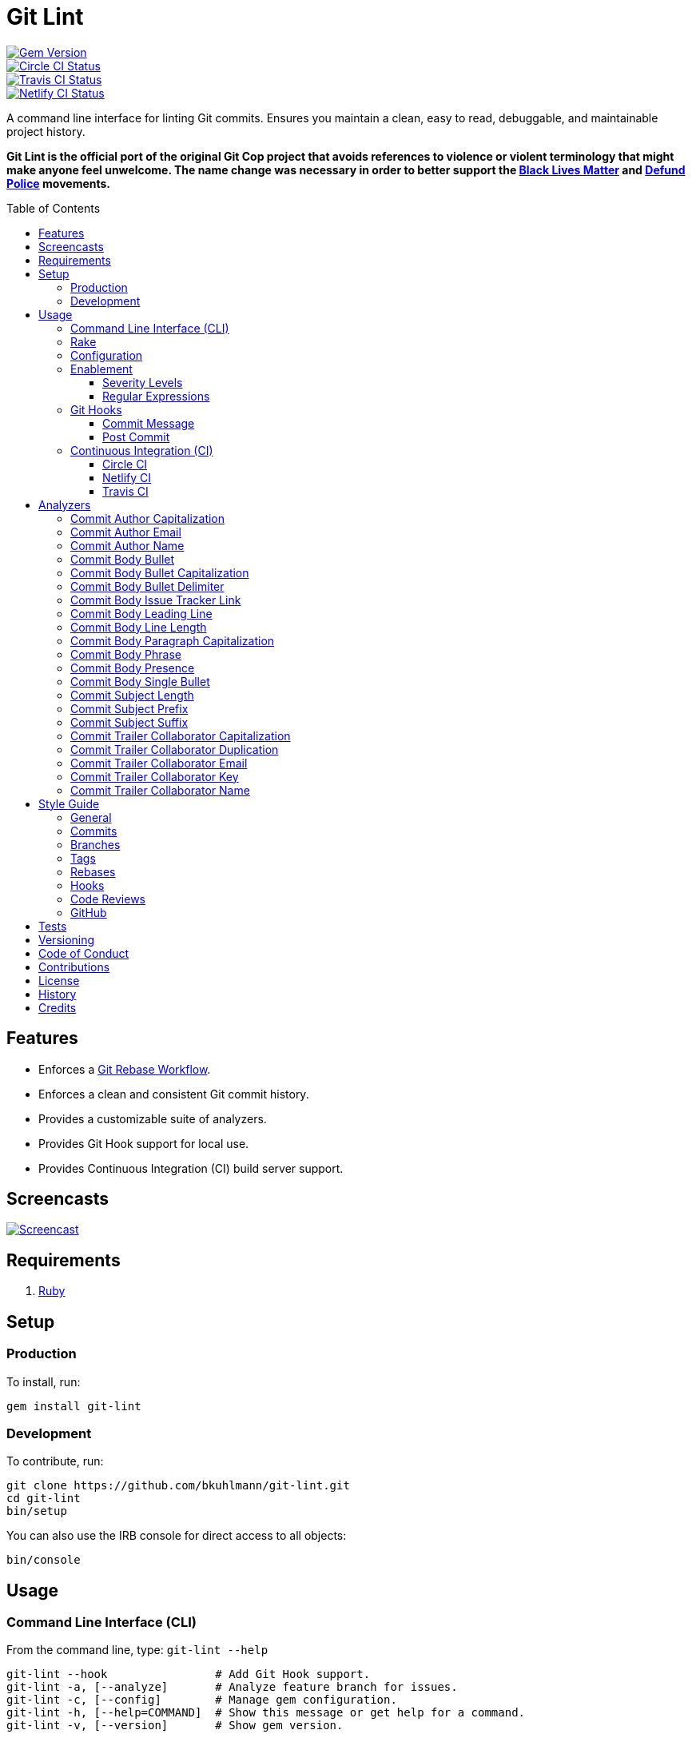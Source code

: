 :toc: macro
:toclevels: 5
:figure-caption!:

:git_rebase_workflow_link: link:https://www.alchemists.io/articles/git_rebase[Git Rebase Workflow]

= Git Lint

[link=http://badge.fury.io/rb/git-lint]
image::https://badge.fury.io/rb/git-lint.svg[Gem Version]
[link=https://circleci.com/gh/bkuhlmann/git-lint]
image::https://circleci.com/gh/bkuhlmann/git-lint.svg?style=svg[Circle CI Status]

[link=https://travis-ci.org/bkuhlmann/git-lint]
image::https://travis-ci.org/bkuhlmann/git-lint.svg?branch=master[Travis CI Status]
[link=https://app.netlify.com/sites/git-lint/deploys]
image::https://api.netlify.com/api/v1/badges/7e23b422-3412-4e7f-b654-65c0417a0b1f/deploy-status[Netlify CI Status]

A command line interface for linting Git commits. Ensures you maintain a clean, easy to read,
debuggable, and maintainable project history.

*Git Lint is the official port of the original Git Cop project that avoids references to violence or
violent terminology that might make anyone feel unwelcome. The name change was necessary in order to
better support the link:https://blacklivesmatter.com[Black Lives Matter] and
link:https://8cantwait.org[Defund Police] movements.*

toc::[]

== Features

* Enforces a {git_rebase_workflow_link}.
* Enforces a clean and consistent Git commit history.
* Provides a customizable suite of analyzers.
* Provides Git Hook support for local use.
* Provides Continuous Integration (CI) build server support.

== Screencasts

[link=https://www.alchemists.io/screencasts/git_lint]
image::https://www.alchemists.io/images/screencasts/git_lint/cover-original.png[Screencast,role=focal_point]

== Requirements

. link:https://www.ruby-lang.org[Ruby]

== Setup

=== Production

To install, run:

[source,bash]
----
gem install git-lint
----

=== Development

To contribute, run:

[source,bash]
----
git clone https://github.com/bkuhlmann/git-lint.git
cd git-lint
bin/setup
----

You can also use the IRB console for direct access to all objects:

[source,bash]
----
bin/console
----

== Usage

=== Command Line Interface (CLI)

From the command line, type: `git-lint --help`

....
git-lint --hook                # Add Git Hook support.
git-lint -a, [--analyze]       # Analyze feature branch for issues.
git-lint -c, [--config]        # Manage gem configuration.
git-lint -h, [--help=COMMAND]  # Show this message or get help for a command.
git-lint -v, [--version]       # Show gem version.
....

To check if your Git commit history is clean, run: `git-lint --analyze`. It will exit with a failure
if at least one issue with error severity is detected.

This gem does not check commits on `master`. This is intentional as you would, generally, not want
to rewrite or fix commits on `master`. This gem is best used on feature branches as it automatically
detects all commits made since `master` on the feature branch.

Here is an example workflow, using gem defaults with issues detected:

[source,bash]
----
cd example
git checkout -b test
touch text.txt
git add --all .
git commit --message "This is a bogus commit message that is also terribly long and will word wrap"
git-lint --analyze
----

Output:

....
Running Git Lint...

83dbad531d84a184e55cbb38c5b2a4e5fa5bcaee (Brooke Kuhlmann, 0 seconds ago): This is a bogus commit message that is also terribly long and will word wrap.
  Commit Body Presence Warning. Use minimum of 1 line (non-empty).
  Commit Subject Length Error. Use 72 characters or less.
  Commit Subject Prefix Error. Use: /Fixed/, /Added/, /Updated/, /Removed/, /Refactored/.
  Commit Subject Suffix Error. Avoid: /\./, /\?/, /\!/.

1 commit inspected. 4 issues detected (1 warning, 3 errors).
....

=== Rake

This gem provides optional Rake tasks. They can be added to your project by adding the following
requirement to the top of your `Rakefile`:

[source,ruby]
----
require "git/lint/rake/setup"
----

Now, when running `bundle exec rake -T`, you'll see `git_lint` included in the list.

If you need a concrete example, check out the link:Rakefile[Rakefile] of this project for details.

=== Configuration

This gem can be configured via a global configuration:

....
$HOME/.config/git-lint/configuration.yml
....

It can also be configured via link:https://www.alchemists.io/projects/xdg[XDG] environment
variables. The default configuration is:

[source,yaml]
----
:commit_author_capitalization:
  :enabled: true
  :severity: :error
:commit_author_email:
  :enabled: true
  :severity: :error
:commit_author_name:
  :enabled: true
  :severity: :error
  :minimum: 2
:commit_body_bullet:
  :enabled: true
  :severity: :error
  :excludes:
    - "\\*"
    - "•"
:commit_body_bullet_capitalization:
  :enabled: true
  :severity: :error
  :includes: "\\-"
:commit_body_bullet_delimiter:
  :enabled: true
  :severity: :error
  :includes: "\\-"
:commit_body_issue_tracker_link:
  :enabled: true,
  :severity: :error
  :excludes:
    - "(f|F)ix(es|ed)?\\s\\#\\d+"
    - "(c|C)lose(s|d)?\\s\\#\\d+"
    - "(r|R)esolve(s|d)?\\s\\#\\d+"
    - "github\\.com\\/.+\\/issues\\/\\d+"
:commit_body_leading_line:
  :enabled: false
  :severity: :warn
:commit_body_line_length:
  :enabled: true
  :severity: :error
  :length: 72
:commit_body_paragraph_capitalization:
  :enabled: true
  :severity: :error
:commit_body_phrase:
  :enabled: true
  :severity: :error
  :excludes:
    - "absolutely"
    - "actually"
    - "all intents and purposes"
    - "along the lines"
    - "at this moment in time"
    - "basically"
    - "each and every one"
    - "everyone knows"
    - "fact of the matter"
    - "furthermore"
    - "however"
    - "in due course"
    - "in the end"
    - "last but not least"
    - "matter of fact"
    - "obviously"
    - "of course"
    - "really"
    - "simply"
    - "things being equal"
    - "would like to"
    - "/\\beasy\\b/"
    - "/\\bjust\\b/"
    - "/\\bquite\\b/"
    - "/as\\sfar\\sas\\s.+\\sconcerned/"
    - "/of\\sthe\\s(fact|opinion)\\sthat/"
:commit_body_presence:
  :enabled: false
  :severity: :warn
  :minimum: 1
:commit_body_single_bullet:
  :enabled: true
  :severity: :error
  :includes: "\\-"
:commit_subject_length:
  :enabled: true
  :severity: :error
  :length: 72
:commit_subject_prefix:
  :enabled: true
  :severity: :error
  :includes:
    - Fixed
    - Added
    - Updated
    - Removed
    - Refactored
:commit_subject_suffix:
  :enabled: true
  :severity: :error
  :excludes:
    - "\\."
    - "\\?"
    - "\\!"
:commit_trailer_collaborator_capitalization:
  :enabled: true
  :severity: :error
:commit_trailer_collaborator_duplication:
  :enabled: true
  :severity: :error
:commit_trailer_collaborator_email:
  :enabled: true
  :severity: :error
:commit_trailer_collaborator_key:
  :enabled: true
  :severity: :error
  :includes:
    - "Co-Authored-By"
:commit_trailer_collaborator_name:
  :enabled: true
  :severity: :error
  :minimum: 2
----

Feel free to take this default configuration, modify, and save as your own custom
`configuration.yml`.

=== Enablement

By default, most analyzers are enabled. Accepted values are `true` or `false`. If you wish to
disable a analyzer, set it to `false`.

==== Severity Levels

By default, most analyzers are set to `error` severity. If you wish to reduce the severity level of
a analyzer, you can set it to `warn` instead. Here are the accepted values and what each means:

* `warn`: Will count as an issue and display a warning but will not cause the program/build to
  fail. Use this if you want to display issues as reminders or cautionary warnings.
* `error`: Will count as an issue, display error output, and cause the program/build to fail. Use
  this setting if you want to ensure bad commits are prevented.

==== Regular Expressions

Some analyzers support _include_ or _exclude_ lists. These lists can consist of strings, regular
expressions, or a combination thereof. Regardless of your choice, all lists are automatically
converted to regular expression for use by the analyzers. This means a string like `"example"`
becomes `/example/` and a regular expression of `"\\AExample.+"` becomes `/\AExample.+/`.

If you need help constructing complex regular expressions for these lists, try launching an IRB
session and using `Regexp.new` or `Regexp.escape` to experiment with the types of words/phrases you
want to turn into regular expressions. _For purposes of the YAML configuration, these need to be
expressed as strings with special characters escaped properly for internal conversion to a regular
expression._

=== Git Hooks

This gem supports link:https://git-scm.com/book/en/v2/Customizing-Git-Git-Hooks[Git Hooks].

It is _highly recommended_ you manage Git Hooks as global scripts as it'll reduce project
maintenance costs for you. To configure global Git Hooks, add the following to your
`$HOME/.gitconfig`:

....
[core]
  hooksPath = ~/.git_template/hooks
....

Then you can customize Git Hooks for all of your projects.
link:https://github.com/bkuhlmann/dotfiles/tree/master/home_files/.config/git/hooks[Check out these
examples].

If a global configuration is not desired, you can add Git Hooks at a per project level by editing
any of the scripts within the `.git/hooks` directory of the repository.

==== Commit Message

The _commit-msg_ hook, which is the best way to use this gem as a Git Hook, is provided as a
`--hook` option. Run `git-lint --help --hook` for usage:

    Usage:
      git-lint --hook

    Options:
      [--commit-message=PATH]  # Check commit message.

    Add Git Hook support.

As shown above, the `--commit-message` option accepts a file path (i.e. `.git/COMMIT_EDITMSG`) which
is provided to you by Git within the `.git/hooks/commit-msg` script. Here is a working example of
what that script might look like:

[source,bash]
----
#! /usr/bin/env bash

set -o nounset
set -o errexit
set -o pipefail
IFS=$'\n\t'

if ! command -v git-lint > /dev/null; then
   printf "%s\n" "[git]: Git Lint not found. To install, run: gem install git-lint."
   exit 1
fi

git-lint --hook --commit-message "${BASH_ARGV[0]}"
----

Whenever you attempt to add a commit, Git Lint will check your commit for issues prior to saving it.

==== Post Commit

The _post-commit_ hook is possible via the `--analyze --commits` option. Usage:

....
Usage:
  git-lint -a, [--analyze]

Options:
  -c, [--commits=one two three]  # Analyze specific commit SHA(s).

Analyze feature branch for issues.
....

The _post-commit_ hook can be used multiple ways but, if you want it to check each commit after it
has been made, here is a working example which can be used as a `.git/hooks/post-commit` script:

[source,bash]
----
#! /usr/bin/env bash

set -o nounset
set -o errexit
set -o pipefail
IFS=$'\n\t'

if ! command -v git-lint > /dev/null; then
   printf "%s\n" "[git]: Git Lint not found. To install, run: gem install git-lint."
   exit 1
fi

git-lint --analyze --commits $(git log --pretty=format:%H -1)
----

Whenever a commit has been saved, this script will run Git Lint to check for issues.

=== Continuous Integration (CI)

This gem automatically configures itself for known CI build servers (see below for details). If you
have a build server that is not listed, please log an issue or provide an implementation with
support.

Calculation of commits is done by reviewing all commits made on the feature branch since branching
from `master`.

==== link:https://circleci.com[Circle CI]

Detection and configuration happens automatically by checking the `CIRCLECI` environment variable.
No additional setup required!

==== link:https://www.netlify.com[Netlify CI]

Detection and configuration happens automatically by checking the `NETLIFY` environment variable. No
additional setup required!

==== link:https://travis-ci.org[Travis CI]

Detection and configuration happens automatically by checking the `TRAVIS` environment variable. No
additional setup required!

== Analyzers

The following details the various analyzers provided by this gem to ensure a high standard of
commits for your project.

=== Commit Author Capitalization

[options="header"]
|===
| Enabled | Severity | Defaults
| true    | error    | none
|===

Ensures author name is properly capitalized. Example:

....
# Disallowed
jayne cobb
dr. simon tam

# Allowed
Jayne Cobb
Dr. Simon Tam
....

=== Commit Author Email

[options="header"]
|===
| Enabled | Severity | Defaults
| true    | error    | none
|===

Ensures author email address exists. Git requires an author email when you use it for the first time
too. This takes it a step further to ensure the email address loosely resembles an email address.

....
# Disallowed
mudder_man

# Allowed
jayne@serenity.com
....

=== Commit Author Name

[options="header"]
|===
| Enabled | Severity | Defaults
| true    | error    | minimum: 2
|===

Ensures author name consists of, at least, a first and last name. Example:

....
# Disallowed
Kaylee

# Allowed
Kaywinnet Lee Frye
....

=== Commit Body Bullet

[options="header"]
|===
| Enabled | Severity | Defaults
| true    | error    | excludes: `["\\*", "•"]`
|===

Ensures commit message bodies use a standard Markdown syntax for bullet points. Markdown supports
the following syntax for bullets:

....
*
-
....

It's best to use dashes for bullet point syntax as stars are easier to read when used for
_emphasis_. This makes parsing the Markdown syntax easier when reviewing a Git commit as the syntax
used for bullet points and _emphasis_ are now, distinctly, unique.

=== Commit Body Bullet Capitalization

[options="header"]
|===
| Enabled | Severity | Defaults
| true    | error    | includes: `["\\-"]`
|===

Ensures commit body bullet lines are capitalized. Example:

....
# Disallowed
- an example bullet.

# Allowed
- An example bullet.
....

=== Commit Body Bullet Delimiter

[options="header"]
|===
| Enabled | Severity | Defaults
| true    | error    | includes: `["\\-"]`
|===

Ensures commit body bullets are delimited by a space. Example:

....
# Disallowed
-An example bullet.

# Allowed
- An example bullet.
....

=== Commit Body Issue Tracker Link

[options="header"]
|===
| Enabled | Severity | Defaults
| true    | error    | excludes: (see configuration)
|===

Ensures commit body doesn't contain a link to an issue tracker. The exclude list defaults to GitHub
Issue links but can be customized for any issue tracker.

There are several reasons for excluding issue tracker links from commit bodies:

. Not all issue trackers preserve issues (meaning they can be deleted). This makes make reading
  historic commits much harder to understand why the change was made when the link no longer works.
. When not connected to the internet or working on a laggy connection, it's hard to understand why
  a commit was made when all you have is a link to an issue with no other supporting context.
. During the course of a repository's life, issue trackers can be replaced (rare but it does
  happen). If the old issue tracker service is no longer paid for, none of the links within the
  commit will be of any relevance.
. An issue might span several commits in order to resolve it. Including a link in each commit is
  tedious and can create noise within the issue's history which is distracting.

Instead of linking to issues, take the time to write a short summary as to _why_ the commit was
made. Doing this will make it easier to understand _why_ the commit was made, keeps the commit self-
contained, and makes learning about/debugging the commit faster.

Issue tracker links are best used at the code review level due to an issue usually spanning multiple
commits in order to complete the work. When reading a code review, this is a great opportunity to
link to an issue in order to provide a high level overview and reason why the code review was
initiated in the first place.

=== Commit Body Leading Line

[options="header"]
|===
| Enabled | Severity | Defaults
| true    | error    | none
|===

Ensures there is a leading, empty line, between the commit subject and body. Generally, this isn't
an issue but sometimes the Git CLI can be misused or a misconfigured Git editor will smash the
subject line and start of the body as one run-on paragraph. Example:

....
# Disallowed

Curabitur eleifend wisi iaculis ipsum.
Pellentque morbi-trist sentus et netus et malesuada fames ac turpis egestas. Vestibulum tortor
quam, feugiat vitae, ultricies eget, tempor sit amet, ante. Donec eu_libero sit amet quam
egestas semper. Aenean ultricies mi vitae est. Mauris placerat's eleifend leo. Quisque et sapien
ullamcorper pharetra. Vestibulum erat wisi, condimentum sed, commodo vitae, orn si amt wit.

# Allowed

Curabitur eleifend wisi iaculis ipsum.

Pellentque morbi-trist sentus et netus et malesuada fames ac turpis egestas. Vestibulum tortor
quam, feugiat vitae, ultricies eget, tempor sit amet, ante. Donec eu_libero sit amet quam
egestas semper. Aenean ultricies mi vitae est. Mauris placerat's eleifend leo. Quisque et sapien
ullamcorper pharetra. Vestibulum erat wisi, condimentum sed, commodo vitae, orn si amt wit.
....

=== Commit Body Line Length

[options="header"]
|===
| Enabled | Severity | Defaults
| true    | error    | length: 72
|===

Ensures each line of the commit body is no longer than 72 characters in length for consistent
readability and word-wrap prevention on smaller screen sizes. For further details, read Tim Pope's
original link:http://tbaggery.com/2008/04/19/a-note-about-git-commit-messages.html[article] on the
subject.

=== Commit Body Paragraph Capitalization

[options="header"]
|===
| Enabled | Severity | Defaults
| true    | error    | none
|===

Ensures each paragraph of the commit body is capitalized. Example:

....
# Disallowed
curabitur eleifend wisi iaculis ipsum.

# Allowed
Curabitur eleifend wisi iaculis ipsum.
....

=== Commit Body Phrase

[options="header"]
|===
| Enabled | Severity | Defaults
| true    | error    | excludes: (see configuration)
|===

Ensures non-descriptive words/phrases are avoided in order to keep commit message bodies informative
and specific. The exclude list is case insensitive. Detection of excluded words/phrases is case
insensitive as well. Example:

....
# Disallowed

Obviously, the existing implementation was too simple for my tastes. Of course, this couldn't be
allowed. Everyone knows the correct way to implement this code is to do just what I've added in
this commit. Easy!

# Allowed

Necessary to fix due to a bug detected in production. The included implementation fixes the bug
and provides the missing spec to ensure this doesn't happen again.
....

=== Commit Body Presence

[options="header"]
|===
| Enabled | Severity | Defaults
| false   | warn     | minimum: 1
|===

Ensures a minimum number of lines are present within the commit body. Lines with empty characters
(i.e. whitespace, carriage returns, etc.) are considered to be empty.

Automatically ignores _fixup!_ commits as they are not meant to have bodies.

=== Commit Body Single Bullet

[options="header"]
|===
| Enabled | Severity | Defaults
| true    | error    | includes: `"\\-"`
|===

Ensures a single bullet is never used when a paragraph could be used instead. Example:

....
# Disallowed

- Pellentque morbi-trist sentus et netus et malesuada fames ac turpis egestas. Vestibulum tortor
  quam, feugiat vitae, ultricies eget, tempor sit amet, ante. Donec eu_libero sit amet quam.

# Allowed

Pellentque morbi-trist sentus et netus et malesuada fames ac turpis egestas. Vestibulum tortor
quam, feugiat vitae, ultricies eget, tempor sit amet, ante. Donec eu_libero sit amet quam.
....

=== Commit Subject Length

[options="header"]
|===
| Enabled | Severity | Defaults
| true    | error    | length: 72
|===

Ensures the commit subject length is no more than 72 characters in length. This default is more
lenient than the link:http://tbaggery.com/2008/04/19/a-note-about-git-commit-messages.html[50/72
rule] as it gives one the ability to formulate a more descriptive subject line without being too
wordy or suffer being word wrapped.

Automatically ignores _fixup!_ or _squash!_ commit prefixes when calculating subject length.

=== Commit Subject Prefix

[options="header"]
|===
| Enabled | Severity | Defaults
| true    | error    | includes: (see below)
|===

Ensures the commit subject uses consistent prefixes that explain _what_ is being committed. The
`includes` are _case sensitive_ and default to the following prefixes:

* *Fixed* - Identifies what was fixed. The commit should be as small as possible and consist of
  changes to implementation and spec only. In some cases this might be a single line or file change.
  The important point is the change is applied to existing code which corrects behavior that wasn't
  properly implemented earlier.
* *Removed* - Identifies what was removed. The commit should be as small as possible and consist
  only of removed lines/files from the existing implementation. This might also mean breaking
  changes requiring the publishing of a _major_ version release in the future.
* *Added* - Identifies what was added. The commit should be as small as possible and consist of
  implementation and spec. Otherwise, it might be a change to an existing file which adds new
  behavior.
* *Updated* - Identifies what was updated. The commit should be as small as possible and _not add
  or fix_ existing behavior. This can sometimes be a grey area but is typically reserved for updates
  to documentation, code comments, dependencies, etc.
* *Refactored* - Identifies what was refactored. The commit should be as small as possible and only
  improve existing functionality while avoiding changes in behavior (especially to public API
  that might effect downstream dependencies). Refactored code should never break existing specs.

In practice, using a prefix other than what has been detailed above to explain _what_ is being
committed is never needed. These prefixes are not only short and easy to remember but also have the
added benefit of categorizing the commits for building release notes, change logs, etc. This becomes
handy when coupled with another tool, link:https://www.alchemists.io/projects/milestoner[Milestoner],
for producing consistent project milestones and Git tag histories.

Automatically ignores _fixup!_ or _squash!_ commit prefixes when used as a Git Hook in order to not
disturb interactive rebase workflows.

=== Commit Subject Suffix

[options="header"]
|===
| Enabled | Severity | Defaults
| true    | error    | excludes: `["\\.", "\\?", "\\!"]`
|===

Ensures commit subjects are suffixed consistently. The exclude list _is_ case sensitive and prevents
the use of punctuation. This is handy when coupled with a tool, like
link:https://www.alchemists.io/projects/milestoner[Milestoner], which automates project milestone
releases.

=== Commit Trailer Collaborator Capitalization

[options="header"]
|===
| Enabled | Severity | Defaults
| false   | error    | none
|===

Ensures collaborator name is properly capitalized. Example:

....
# Disallowed
shepherd derrial book

# Allowed
Shepherd Derrial Book
....

=== Commit Trailer Collaborator Duplication

[options="header"]
|===
| Enabled | Severity | Defaults
| false   | error    | none
|===

Ensures collaborator trailers are not duplicated. Example:

....
# Disallowed
Co-Authored-By: Shepherd Derrial Book <shepherd@firefly.com>
Co-Authored-By: Shepherd Derrial Book <shepherd@firefly.com>

# Allowed
Co-Authored-By: Malcolm Reynolds <malcolm@firefly.com>
Co-Authored-By: Shepherd Derrial Book <shepherd@firefly.com>
....

=== Commit Trailer Collaborator Email

[options="header"]
|===
| Enabled | Severity | Defaults
| false   | error    | none
|===

Ensures collaborator email address is valid for commit trailer.

....
# Disallowed
Co-Authored-By: River Tam <invalid>

# Allowed
Co-Authored-By: River Tam <river@firefly.com>
....

=== Commit Trailer Collaborator Key

[options="header"]
|===
| Enabled | Severity | Defaults
| false   | error    | includes: `["Co-Authored-By"]`
|===

Ensures collaborator trailer key is correct format.

....
# Disallowed
Co-authored-by: River Tam <river@firefly.com>

# Allowed
Co-Authored-By: River Tam <river@firefly.com>
....

=== Commit Trailer Collaborator Name

[options="header"]
|===
| Enabled | Severity | Defaults
| false   | error    | minimum: 2
|===

Ensures collaborator name consists of, at least, a first and last name. Example:

....
# Disallowed
Co-Authored-By: River <river@firefly.com>

# Allowed
Co-Authored-By: River Tam <river@firefly.com>
....

== Style Guide

In addition to what is described above and automated for you, the following style guide is also
worth considering:

=== General

* Use a {git_rebase_workflow_link} instead of a Git Merge Workflow.
* Use `git commit --amend` when fixing a previous commit, addressing code review feedback, etc.
* Use `git commit --fixup` when fixing an earlier commit, addressing code review feedback, etc., and
  don't need to modify the original commit message.
* Use `git commit --squash` when fixing an earlier commit, addressing code review feedback, etc.,
  and want to combine multiple commit messages into a single commit message. _Avoid using squash to
  blindly combine multiple commit messages without editing them into a single, coherent message._
* Use `git rebase --interactive` when cleaning up commit history, order, messages, etc. This should
  be done prior to submitting a code review or when code review feedback has been addressed and
  you are ready to rebase onto `master`.
* Use `git push --force-with-lease` instead of `git push --force` when pushing changes after an
  interactive rebasing session.
* Avoid checking in development-specific configuration files (add to `.gitignore` instead).
* Avoid checking in sensitive information (i.e. security keys, passphrases, etc).
* Avoid "WIP" (a.k.a. "Work in Progress") commits and/or code review labels. Be confident with your
  code and colleagues' time. Use branches, stashes, etc. instead -- share a link to a feature branch
  diff if you have questions/concerns during development.
* Avoid using link:https://git-scm.com/book/en/v2/Git-Tools-Submodules[Git Submodules]. This
  practice leads to complicated project cloning, deployments, maintenance, etc. Use separate
  repositories to better organize and split out this work. Sophisticated package managers, like
  link:https://bundler.io[Bundler] for example, exist to manage these dependencies better than what
  multiple Git Submodules can accomplish.
* Avoid using link:https://git-lfs.github.com[Git LFS] for tracking binary artifacts/resources.
  These files are not meant for version control and lead to large repositories that are time
  consuming to clone/deploy. Use storage managers, like link:https://aws.amazon.com/s3[Amazon S3]
  for example, that are better suited for binary assets that don't change often.

=== Commits

* Use a commit subject that explains _what_ is being committed.
* Use a commit message body that explains _why_ the commit is necessary. Additional considerations:
** If the commit has a dependency to the previous commit or is a precursor to the commit that will
   follow, make sure to explain that.
** Include links to dependent projects, stories, etc. if available.
* Use small, atomic commits:
** Easier to review and provide feedback.
** Easier to review implementation and corresponding tests.
** Easier to document with detailed subject messages (especially when grouped together in a pull
   request).
** Easier to reword, edit, squash, fix, or drop when interactively rebasing.
** Easier to combine together versus tearing apart a larger commit into smaller commits.
* Use logically ordered commits:
** Each commit should tell a story and be a logical building block to the next commit.
** Each commit, when reviewed in order, should be able to explain _how_ the feature or bug fix was
   completed and implemented properly.

=== Branches

* Use feature branches for new work.
* Maintain branches by rebasing upon `master` on a regular basis.

=== Tags

* Use tags to denote milestones/releases:
** Makes it easier to record milestones and capture associated release notes.
** Makes it easier to compare differences between versions.
** Provides a starting point for debugging production issues (if any).

=== Rebases

* Avoid rebasing a shared branch. If you must do this, clear communication should be used to warn
  those ahead of time, ensure that all of their work is checked in, and that their local branch is
  deleted first.

=== Hooks

* Use hooks to augment and automate your personal workflow such as checking code quality, detecting
  forgotten debug statements, etc.
* Use hooks globally rather than locally per project. Doing this applies the same functionality
  across all projects automatically, reduces maintenance per project, and provides consistency
  across all projects. This can best be managed via your
  link:https://github.com/bkuhlmann/dotfiles/tree/master/home_files/.config/git/hooks[Dotfiles].
* Avoid forcing global or local project hooks as a team-wide mandate. Hooks are a personal tool much
  like editors or other tools one choose to do their work. For team consistency, use a continuous
  integration build server instead.

=== Code Reviews

There are two objectives each code review should achieve:

. *Quality*: Ensures changes are of highest quality that adhere to team standards while enhancing
   the customer experience and not disrupting their workflow.
. *Education*: Provides a chance for everyone on the team to learn more about the architecture,
   product/service, and how each member of the team implements a solution. This is your chance to
   ask questions and learn how to be a better engineer so take advantage of it.

In addition to the objectives above, the following guidelines are worth following:

* Keep code reviews short and easy to review:
** Provide a high level overview that answers _why_ the code review is necessary.
** Provide a link to the issue/task that prompted the code review (if any).
** Provide screenshots/screencasts if possible.
** Ensure commits within the code review are related to the purpose of the code review.
** Prefer code reviews at about 250 lines in order to keep the quality of the code review and defect
   detection high.
** Avoid working on a large issue without getting feedback first in order to not overwhelm/surprise
   the maintainers. More discussion up front will help ensure your work has a faster chance of
   acceptance.
* Review and rebase code reviews quickly:
** Maintain a consistent but reasonable pace -- Review morning, noon, and night.
** Avoid letting code reviews linger more than a day. Otherwise, you risk hampering moral and
   diminishing the productivity of the team.
* Use emojis, with a format of `<emoji> <feedback>`, to identify the kinds of feedback used during
  the review process:
** 🍵 (`:tea:`) - Signifies you are starting the code review. This is _non-blocking_ and
    informational. Useful when reading over a code review with a large number of commits, complex
    code, requires additional testing by the reviewer, etc.
** ⭐️ (`:star:`) - Signifies code that is liked, favorited, remarkable, etc. This feedback is
    _non-blocking_ and is always meant to be positive/uplifting.
** ℹ️ (`:information_source:`) - Signifies informational feedback that is
    _non-blocking_. Can also be used to let one know you are done reviewing but haven't approved yet
    (due to feedback that needs addressing), rebasing a code review and then merging, waiting for a
    blocking code review to be resolved, status updates to the code review, etc.
** 💭 (`:thought_balloon:`) - Signifies inquisitive intent that is _non-blocking_.
    Useful when asking questions and/or probing deeper into implementation details to learn more.
** 🔤 (`:abc:`) - Signifies detection of a misspelling with suggested correction. This is
    _blocking_ feedback that is easy to correct.
** 🎨 (`:art:`) - Signifies an issue with code style and/or code quality. This can be _blocking_
    or _non-blocking_ feedback. It is up to the discretion of the author on how to address the
    feedback but encouraged that the feedback is incorporated or at least discussed. Generally,
    these situations are automatically detected via code linters but there are occasions where
    there is ambiguity in which linters can't catch.
** 🏛 (`:classical_building:`) - Signifies an issue with the architecture of the
    implementation. This is _blocking_ and requires immediate correction. The reviewer should
    provide a suggested solution and/or links to patterns, articles, etc. that might help the author
    fix the implementation. Pairing is encouraged if feedback is vast and/or complex.
** 🔒 (`:lock:`) - Signifies a security violation that would damage us and/or our customers. This is
   _blocking_ feedback and must be addressed immediately.
** 💡 (`:bulb:`) - Indicates a helpful tip or trick for improving the code. This can be
    _blocking_ or _non-blocking_ feedback and is left up to the author to decide. Generally, it is a
    good idea to address and resolve the feedback.
** 🙇 (`:bow:`) - Indicates thankfulness of the feedback received. This is _non-blocking_ and
    always meant as a response to helpful feedback.
** ✅ (`:white_check_mark:`) - Signifies code review approval. The author can
    rebase onto `master` and delete the feature branch at this point.
* Use face-to-face communication if a code review's written discussion gets lengthy/noisy.
* Create new tasks/actions if additional features are discovered during a code review to avoid
  delaying code review acceptance. Return to the code review once tasks have been logged.
* The author, not the reviewer, should rebase the feature branch onto `master` upon approval.
* Avoid reviewing your own code review before rebasing onto `master`. Have another pair of eyes
  review your code first.
* Ensure the following criteria is met before rebasing your feature branch to `master`:
** Ensure all `fixup!` and `squash!` commits are interactively rebased. _Avoid rebasing these onto
   the `master` branch!_
** Ensure your feature branch is rebased upon `master`.
** Ensure all tests and code quality checks are passing.
** Ensure the feature branch is deleted after being successfully rebased.

=== GitHub

When using GitHub, enforce a rebase workflow for all of your GitHub projects (_highly recommended_).
You can do this via your project options (i.e. `https://github.com/<username/<project>/settings`)
and editing your merge options for code reviews as follows:

image::https://www.alchemists.io/images/projects/git-lint/screenshots/github-settings-options.png[GitHub Merge Options]

In addition to the above, you'll want to add _branch_ protection rules for your `master` branch. To
do this, follow these steps:

. Visit your branch settings (i.e. `https://github.com/<username>/<project>/settings/branches`).
. Click the _Add rule_ button.
. For _branch name pattern_, enter: `master`.
. Check _Require pull request reviews before merging_.
. Set _Required approving reviews_ to `2` as a minimum.
. Check _Dismiss stale pull request approvals when new commits are pushed_.
. Check _Require review from Code Owners_.
. Check _Require status checks to pass before merging_.
. Check _Require branches to be up to date before merging_.
. Check _Require linear history_ (pairs well with the merge options mentioned above).
. Check _Include administrators_.
. Uncheck _Require signed commits_ (only necessary for tags).
. Uncheck _Allow force pushes_.
. Uncheck _Allow deletions_.

With the above applied, you should have the following result:

image::https://www.alchemists.io/images/projects/git-lint/screenshots/github-settings-branch_protections.png[GitHub Branch Protections]

Applying the above changes will help maintain a clean Git history.

== Tests

To test, run:

[source,bash]
----
bundle exec rake
----

== Versioning

Read link:https://semver.org[Semantic Versioning] for details. Briefly, it means:

* Major (X.y.z) - Incremented for any backwards incompatible public API changes.
* Minor (x.Y.z) - Incremented for new, backwards compatible, public API enhancements/fixes.
* Patch (x.y.Z) - Incremented for small, backwards compatible, bug fixes.

== Code of Conduct

Please note that this project is released with a link:CODE_OF_CONDUCT.adoc[CODE OF CONDUCT]. By
participating in this project you agree to abide by its terms.

== Contributions

Read link:CONTRIBUTING.adoc[CONTRIBUTING] for details.

== License

Read link:LICENSE.adoc[LICENSE] for details.

== History

Read link:CHANGES.adoc[CHANGES] for details.

== Credits

Engineered by link:https://www.alchemists.io/team/brooke_kuhlmann[Brooke Kuhlmann].
